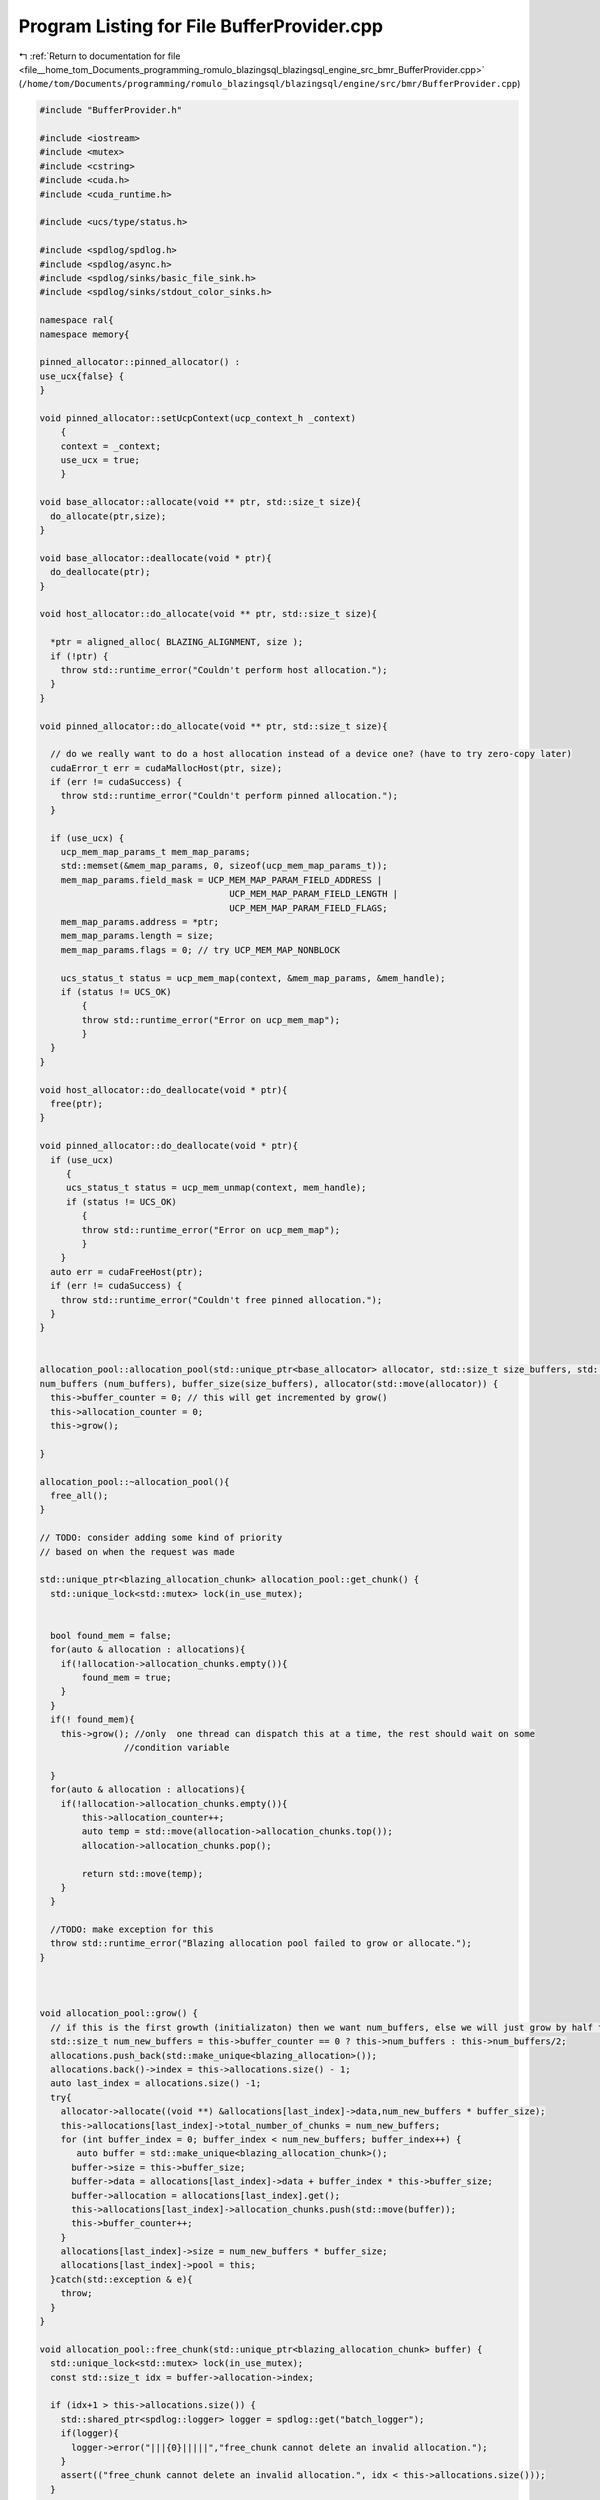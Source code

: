 
.. _program_listing_file__home_tom_Documents_programming_romulo_blazingsql_blazingsql_engine_src_bmr_BufferProvider.cpp:

Program Listing for File BufferProvider.cpp
===========================================

|exhale_lsh| :ref:`Return to documentation for file <file__home_tom_Documents_programming_romulo_blazingsql_blazingsql_engine_src_bmr_BufferProvider.cpp>` (``/home/tom/Documents/programming/romulo_blazingsql/blazingsql/engine/src/bmr/BufferProvider.cpp``)

.. |exhale_lsh| unicode:: U+021B0 .. UPWARDS ARROW WITH TIP LEFTWARDS

.. code-block:: cpp

   #include "BufferProvider.h"
   
   #include <iostream>
   #include <mutex>
   #include <cstring>
   #include <cuda.h>
   #include <cuda_runtime.h>
   
   #include <ucs/type/status.h>
   
   #include <spdlog/spdlog.h>
   #include <spdlog/async.h>
   #include <spdlog/sinks/basic_file_sink.h>
   #include <spdlog/sinks/stdout_color_sinks.h>
   
   namespace ral{
   namespace memory{
   
   pinned_allocator::pinned_allocator() :
   use_ucx{false} {
   }
   
   void pinned_allocator::setUcpContext(ucp_context_h _context)
       {
       context = _context;
       use_ucx = true;
       }
   
   void base_allocator::allocate(void ** ptr, std::size_t size){
     do_allocate(ptr,size);
   }
   
   void base_allocator::deallocate(void * ptr){
     do_deallocate(ptr);
   }
   
   void host_allocator::do_allocate(void ** ptr, std::size_t size){
     
     *ptr = aligned_alloc( BLAZING_ALIGNMENT, size );
     if (!ptr) {
       throw std::runtime_error("Couldn't perform host allocation.");
     }
   }
   
   void pinned_allocator::do_allocate(void ** ptr, std::size_t size){
   
     // do we really want to do a host allocation instead of a device one? (have to try zero-copy later)
     cudaError_t err = cudaMallocHost(ptr, size);
     if (err != cudaSuccess) {
       throw std::runtime_error("Couldn't perform pinned allocation.");
     }
   
     if (use_ucx) {
       ucp_mem_map_params_t mem_map_params;
       std::memset(&mem_map_params, 0, sizeof(ucp_mem_map_params_t));
       mem_map_params.field_mask = UCP_MEM_MAP_PARAM_FIELD_ADDRESS |
                                       UCP_MEM_MAP_PARAM_FIELD_LENGTH |
                                       UCP_MEM_MAP_PARAM_FIELD_FLAGS;
       mem_map_params.address = *ptr;
       mem_map_params.length = size;
       mem_map_params.flags = 0; // try UCP_MEM_MAP_NONBLOCK
   
       ucs_status_t status = ucp_mem_map(context, &mem_map_params, &mem_handle);
       if (status != UCS_OK)
           {
           throw std::runtime_error("Error on ucp_mem_map");
           }
     }
   }
   
   void host_allocator::do_deallocate(void * ptr){
     free(ptr);
   }
   
   void pinned_allocator::do_deallocate(void * ptr){
     if (use_ucx)
        {
        ucs_status_t status = ucp_mem_unmap(context, mem_handle);
        if (status != UCS_OK)
           {
           throw std::runtime_error("Error on ucp_mem_map");
           }
       }
     auto err = cudaFreeHost(ptr);
     if (err != cudaSuccess) {
       throw std::runtime_error("Couldn't free pinned allocation.");
     }
   }
   
   
   allocation_pool::allocation_pool(std::unique_ptr<base_allocator> allocator, std::size_t size_buffers, std::size_t num_buffers) :
   num_buffers (num_buffers), buffer_size(size_buffers), allocator(std::move(allocator)) {
     this->buffer_counter = 0; // this will get incremented by grow()
     this->allocation_counter = 0;
     this->grow();
     
   }
   
   allocation_pool::~allocation_pool(){
     free_all();
   }
   
   // TODO: consider adding some kind of priority
   // based on when the request was made
   
   std::unique_ptr<blazing_allocation_chunk> allocation_pool::get_chunk() {
     std::unique_lock<std::mutex> lock(in_use_mutex);
     
   
     bool found_mem = false;
     for(auto & allocation : allocations){
       if(!allocation->allocation_chunks.empty()){
           found_mem = true;
       }
     }
     if(! found_mem){
       this->grow(); //only  one thread can dispatch this at a time, the rest should wait on some
                   //condition variable
   
     }
     for(auto & allocation : allocations){
       if(!allocation->allocation_chunks.empty()){
           this->allocation_counter++;
           auto temp = std::move(allocation->allocation_chunks.top());
           allocation->allocation_chunks.pop();
           
           return std::move(temp);
       }
     }
     
     //TODO: make exception for this
     throw std::runtime_error("Blazing allocation pool failed to grow or allocate.");
   }
   
   
   
   void allocation_pool::grow() {
     // if this is the first growth (initializaton) then we want num_buffers, else we will just grow by half that.
     std::size_t num_new_buffers = this->buffer_counter == 0 ? this->num_buffers : this->num_buffers/2;
     allocations.push_back(std::make_unique<blazing_allocation>());
     allocations.back()->index = this->allocations.size() - 1;
     auto last_index = allocations.size() -1;
     try{
       allocator->allocate((void **) &allocations[last_index]->data,num_new_buffers * buffer_size);
       this->allocations[last_index]->total_number_of_chunks = num_new_buffers;
       for (int buffer_index = 0; buffer_index < num_new_buffers; buffer_index++) {
          auto buffer = std::make_unique<blazing_allocation_chunk>();
         buffer->size = this->buffer_size;
         buffer->data = allocations[last_index]->data + buffer_index * this->buffer_size;
         buffer->allocation = allocations[last_index].get();
         this->allocations[last_index]->allocation_chunks.push(std::move(buffer));
         this->buffer_counter++;
       }
       allocations[last_index]->size = num_new_buffers * buffer_size;
       allocations[last_index]->pool = this;
     }catch(std::exception & e){
       throw;
     }
   }
   
   void allocation_pool::free_chunk(std::unique_ptr<blazing_allocation_chunk> buffer) {
     std::unique_lock<std::mutex> lock(in_use_mutex);
     const std::size_t idx = buffer->allocation->index;
   
     if (idx+1 > this->allocations.size()) {
       std::shared_ptr<spdlog::logger> logger = spdlog::get("batch_logger");
       if(logger){
         logger->error("|||{0}|||||","free_chunk cannot delete an invalid allocation.");
       }
       assert(("free_chunk cannot delete an invalid allocation.", idx < this->allocations.size()));
     }
   
     buffer->allocation->allocation_chunks.push(std::move(buffer));
   
     if (idx > 0) {
       if (this->allocations.at(idx)->total_number_of_chunks == this->allocations.at(idx)->allocation_chunks.size()) {
         auto it = this->allocations.begin();
         std::advance(it, idx);
         if ((*it)->data != nullptr) {
           this->allocator->deallocate((*it)->data);
           this->allocations.erase(it);
   
           // for all allocations after the pos at idx
           // we need to update the allocation.index after we deleted one
           for (std::size_t i = idx; i < this->allocations.size(); ++i) {
             this->allocations[i]->index = this->allocations[i]->index - 1;
           }
         }
       }
     }
   
     this->allocation_counter--;
   }
   
   
   void allocation_pool::free_all() {
     std::unique_lock<std::mutex> lock(in_use_mutex);
     if (this->buffer_counter > 0){
       this->buffer_counter = 0;
       for(auto & allocation : allocations){
         while (false == allocation->allocation_chunks.empty()) {
           auto buffer = std::move(allocation->allocation_chunks.top());
           allocation->allocation_chunks.pop();
         }
         allocator->deallocate(allocation->data);
       }
       allocations.resize(0);
       this->allocation_counter = 0;
     }
   }
   
   std::size_t allocation_pool::size_buffers() { return this->buffer_size; }
   
   
   void set_allocation_pools(std::size_t size_buffers_host, std::size_t num_buffers_host,
   std::size_t size_buffers_pinned, std::size_t num_buffers_pinned, bool map_ucx,
       ucp_context_h context) {
   
     if (buffer_providers::get_host_buffer_provider() == nullptr || buffer_providers::get_host_buffer_provider()->get_total_buffers() == 0) { // not initialized
   
       auto host_alloc = std::make_unique<host_allocator>(false);
   
       buffer_providers::get_host_buffer_provider() = std::make_shared<allocation_pool>(
       std::move(host_alloc) ,size_buffers_host,num_buffers_host);
     }
   
     if (buffer_providers::get_pinned_buffer_provider() == nullptr || buffer_providers::get_pinned_buffer_provider()->get_total_buffers() == 0) { // not initialized
       auto pinned_alloc = std::make_unique<pinned_allocator>();
   
       if (map_ucx) {
         pinned_alloc->setUcpContext(context);
       }
   
       buffer_providers::get_pinned_buffer_provider() = std::make_shared<allocation_pool>(std::move(pinned_alloc),
         size_buffers_host,num_buffers_host);
     }
   }
   
   void empty_pools(){
     buffer_providers::get_host_buffer_provider()->free_all();
     buffer_providers::get_pinned_buffer_provider()->free_all();
   }
   std::size_t allocation_pool::get_allocated_buffers(){
     return allocation_counter;
   }
   
   
   std::size_t allocation_pool::get_total_buffers(){
     return buffer_counter;
   }
   
   
   std::pair< std::vector<ral::memory::blazing_chunked_column_info>, std::vector<std::unique_ptr<ral::memory::blazing_allocation_chunk> >> convert_gpu_buffers_to_chunks(
     std::vector<std::size_t> buffer_sizes,bool use_pinned){
   
     
     size_t buffer_index = 0;
     size_t allocation_position = 0;
   
     std::shared_ptr<allocation_pool > pool = use_pinned ? buffer_providers::get_pinned_buffer_provider() : buffer_providers::get_host_buffer_provider();
     
     std::vector<std::unique_ptr<ral::memory::blazing_allocation_chunk> > allocations;
     std::vector<ral::memory::blazing_chunked_column_info> chunked_column_infos; 
     std::unique_ptr<ral::memory::blazing_allocation_chunk> current_allocation = pool->get_chunk();
     
     while(buffer_index < buffer_sizes.size()){
       ral::memory::blazing_chunked_column_info chunked_column_info;
       chunked_column_info.use_size = buffer_sizes[buffer_index];
       size_t buffer_position = 0;
       while(buffer_position < chunked_column_info.use_size){
   
         if(allocation_position == current_allocation->size){
           allocation_position = 0;
           allocations.push_back(std::move(current_allocation));
           current_allocation = pool->get_chunk();
         }
         size_t chunk_index = allocations.size();
         size_t offset = allocation_position;
         size_t size;
         //if the number of bytes left to write fits in the current allocation
         if((chunked_column_info.use_size - buffer_position) <= (current_allocation->size - allocation_position)){
           size = chunked_column_info.use_size - buffer_position;
           allocation_position += size;
           buffer_position += size;
   
         }else {
           size = current_allocation->size - allocation_position;
           buffer_position += size;
           allocation_position += size;
         }
         chunked_column_info.chunk_index.push_back(chunk_index);
         chunked_column_info.offset.push_back(offset);
         chunked_column_info.size.push_back(size);
       }
       buffer_index++;
       chunked_column_infos.push_back(chunked_column_info);
     }  
     //add the last allocation to the list
     allocations.push_back(std::move(current_allocation));
   
     return std::make_pair< std::vector<ral::memory::blazing_chunked_column_info>, std::vector<std::unique_ptr<ral::memory::blazing_allocation_chunk> >> (std::move(chunked_column_infos), std::move(allocations));
   }
   
   }
   }
